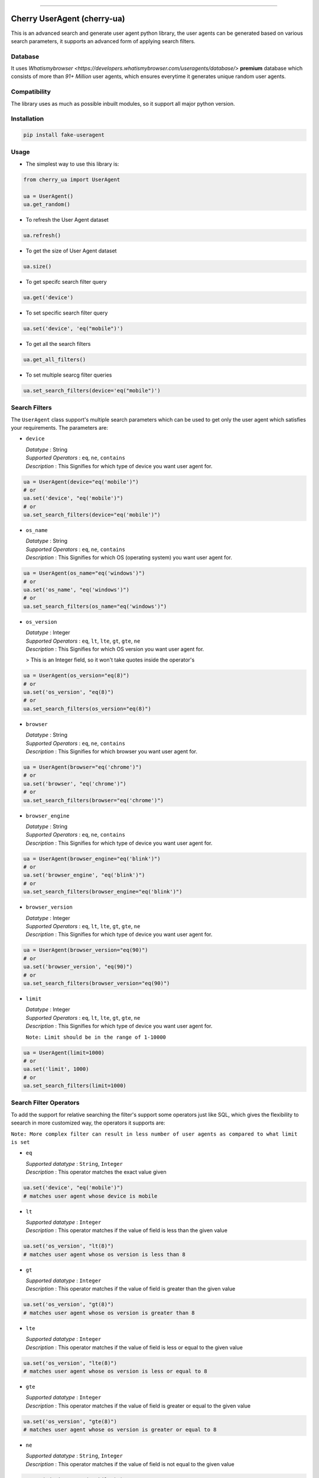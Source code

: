 .. image:: https://img.shields.io/travis/abhishek72850/cherry-ua.svg?style=for-the-badge
    :target: https://travis-ci.org/abhishek72850/cherry-ua

.. image:: https://img.shields.io/codecov/c/github/abhishek72850/cherry-ua/master?style=for-the-badge
    :target: https://codecov.io/gh/abhishek72850/cherry-ua

.. image:: https://img.shields.io/pypi/v/cherry-ua.svg?style=for-the-badge
    :target: https://pypi.python.org/pypi/cherry-ua

.. image:: https://img.shields.io/github/contributors/abhishek72850/cherry-ua.svg?style=for-the-badge
    :target: https://github.com/abhishek72850/cherry-ua/graphs/contributors

.. image:: https://img.shields.io/github/forks/abhishek72850/cherry-ua.svg?style=for-the-badge
    :target: https://github.com/abhishek72850/cherry-ua/network/members

.. image:: https://img.shields.io/github/stars/abhishek72850/cherry-ua.svg?style=for-the-badge
    :target: https://github.com/abhishek72850/cherry-ua/stargazers

.. image:: https://img.shields.io/github/issues/abhishek72850/cherry-ua.svg?style=for-the-badge
    :target: https://github.com/abhishek72850/cherry-ua/issues

-----------------------------

Cherry UserAgent (cherry-ua)
============================
This is an advanced search and generate user agent python library, the user agents can be generated
based on various search parameters, it supports an advanced form of applying search filters.

Database
--------
It uses `Whatismybrowser <https://developers.whatismybrowser.com/useragents/database/>` **premium** database which
consists of more than `91+ Million` user agents, which ensures everytime it generates unique random user agents.

Compatibility
-------------
The library uses as much as possible inbuilt modules, so it support all major python version.

Installation
------------
.. code-block:: shell

    pip install fake-useragent


Usage
-----
- The simplest way to use this library is:

.. code-block:: python

    from cherry_ua import UserAgent

    ua = UserAgent()
    ua.get_random()
  
- To refresh the User Agent dataset

.. code-block:: python

    ua.refresh()
  
- To get the size of User Agent dataset

.. code-block:: python

    ua.size()
  
- To get specifc search filter query

.. code-block:: python
  
    ua.get('device')
  
- To set specific search filter query

.. code-block:: python

    ua.set('device', 'eq("mobile")')
  
- To get all the search filters

.. code-block:: python
  
    ua.get_all_filters()

- To set multiple searcg filter queries

.. code-block:: python
    
    ua.set_search_filters(device='eq("mobile")')



Search Filters
--------------

The ``UserAgent`` class support's multiple search parameters which can be used to get only
the user agent which satisfies your requirements. The parameters are:

* ``device``

  | *Datatype* : String
  | *Supported Operators* : ``eq``, ``ne``, ``contains``
  | *Description* : This Signifies for which type of device you want user agent for.

.. code-block:: python

    ua = UserAgent(device="eq('mobile')")
    # or
    ua.set('device', "eq('mobile')")
    # or
    ua.set_search_filters(device="eq('mobile')")

* ``os_name``

  | *Datatype* : String
  | *Supported Operators* : ``eq``, ``ne``, ``contains``
  | *Description* : This Signifies for which OS (operating system) you want user agent for.

.. code-block:: python

    ua = UserAgent(os_name="eq('windows')")
    # or
    ua.set('os_name', "eq('windows')")
    # or
    ua.set_search_filters(os_name="eq('windows')")

* ``os_version``

  | *Datatype* : Integer
  | *Supported Operators* : ``eq``, ``lt``, ``lte``, ``gt``, ``gte``, ``ne``
  | *Description* : This Signifies for which OS version you want user agent for.

  > This is an Integer field, so it won't take quotes inside the operator's

.. code-block:: python

  ua = UserAgent(os_version="eq(8)")
  # or
  ua.set('os_version', "eq(8)")
  # or
  ua.set_search_filters(os_version="eq(8)")

* ``browser``

  | *Datatype* : String
  | *Supported Operators* : ``eq``, ``ne``, ``contains``
  | *Description* : This Signifies for which browser you want user agent for.

.. code-block:: python
  
  ua = UserAgent(browser="eq('chrome')")
  # or
  ua.set('browser', "eq('chrome')")
  # or
  ua.set_search_filters(browser="eq('chrome')")

* ``browser_engine``

  | *Datatype* : String
  | *Supported Operators* : ``eq``, ``ne``, ``contains``
  | *Description* : This Signifies for which type of device you want user agent for.

.. code-block:: python
  
  ua = UserAgent(browser_engine="eq('blink')")
  # or
  ua.set('browser_engine', "eq('blink')")
  # or
  ua.set_search_filters(browser_engine="eq('blink')")
  
* ``browser_version``

  | *Datatype* : Integer
  | *Supported Operators* : ``eq``, ``lt``, ``lte``, ``gt``, ``gte``, ``ne``
  | *Description* : This Signifies for which type of device you want user agent for.

.. code-block:: python
  
  ua = UserAgent(browser_version="eq(90)")
  # or
  ua.set('browser_version', "eq(90)")
  # or
  ua.set_search_filters(browser_version="eq(90)")
  
* ``limit``

  | *Datatype* : Integer
  | *Supported Operators* : ``eq``, ``lt``, ``lte``, ``gt``, ``gte``, ``ne``
  | *Description* : This Signifies for which type of device you want user agent for.
  
  ``Note: Limit should be in the range of 1-10000``

.. code-block:: python
  
  ua = UserAgent(limit=1000)
  # or
  ua.set('limit', 1000)
  # or
  ua.set_search_filters(limit=1000)


Search Filter Operators
-----------------------

To add the support for relative searching the filter's support some operators
just like SQL, which gives the flexibility to seearch in more customized way,
the operators it supports are:

``Note: More complex filter can result in less number of user agents as compared to what limit is set``

* ``eq``

  | *Supported datatype* : ``String``, ``Integer``
  | *Description* : This operator matches the exact value given

.. code-block:: python

  ua.set('device', "eq('mobile')")
  # matches user agent whose device is mobile

* ``lt``

  | *Supported datatype* : ``Integer``
  | *Description* : This operator matches if the value of field is less than the given value

.. code-block:: python

  ua.set('os_version', "lt(8)")
  # matches user agent whose os version is less than 8

* ``gt``

  | *Supported datatype* : ``Integer``
  | *Description* : This operator matches if the value of field is greater than the given value

.. code-block:: python

  ua.set('os_version', "gt(8)")
  # matches user agent whose os version is greater than 8

* ``lte``

  | *Supported datatype* : ``Integer``
  | *Description* : This operator matches if the value of field is less or equal to the given value

.. code-block:: python

  ua.set('os_version', "lte(8)")
  # matches user agent whose os version is less or equal to 8

* ``gte``

  | *Supported datatype* : ``Integer``
  | *Description* : This operator matches if the value of field is greater or equal to the given value

.. code-block:: python

  ua.set('os_version', "gte(8)")
  # matches user agent whose os version is greater or equal to 8

* ``ne``

  | *Supported datatype* : ``String``, ``Integer``
  | *Description* : This operator matches if the value of field is not equal to the given value

.. code-block:: python

  ua.set('device', "ne('mobile')")
  # matches user agent whose device is not equal to mobile

* ``contains`` (beta)

  | *Supported datatype* : ``String``
  | *Description* : This operator matches if the field value contains the given value

  > This is still is beta stage, so might not work as you expect

.. code-block:: python

  ua.set('device', "eq('mobile')")
  # matches user agent whose device contains the word "mobile"

Operator Chaining
-----------------

The filter query also supports if you want to chain multiple operators, the supported
operator chaining are:

* ``and``

  *Description* : The "and" operator chains multiple operator describing as it should
  matches all the operator values.

.. code-block:: python

  ua.set('device', "ne('mobile').and.ne('pc')")
  # It matches user agent which has device value not equal to mobile and pc

  # It can also be used to chaining multiple different operators
  ua.set('os_version', "gt(5).and.lt(8)")
  # It matches user agents which has os version greater than 5 and less than 8

* ``or``

  *Description* : The "or" operator chains multiple operator describing as it should
  matches any one of the operator values.

.. code-block:: python

  ua.set('device', "ne('mobile').or.ne('pc')")
  # It matches user agent which has device value not equal to mobile or pc

  # It can also be used to chaining multiple different operators
  ua.set('os_version', "eq(5).or.gt(8)")
  # It matches user agents which has os version equal to 5 or greater than 8


UserAgent class Functions
-------------------------

+--------------------------+------------------------------------+----------------------------------------------------------------------+-------------+
| **Function**             | **Parameters**                     | **Description**                                                      | **Returns** |
+--------------------------+------------------------------------+----------------------------------------------------------------------+-------------+
| **get_random()**         |                                    | Returns random user agent based on given search parameters if given. | *String*    |
+--------------------------+------------------------------------+----------------------------------------------------------------------+-------------+
| **refresh()**            |                                    | Download and loads fresh set of User agent                           |             |
+--------------------------+------------------------------------+----------------------------------------------------------------------+-------------+
| **size()**               |                                    | Return size of user agent downloaded dataset                         | *Integer*   |
+--------------------------+------------------------------------+----------------------------------------------------------------------+-------------+
| **get()**                | *(filter_name : str)*              | Returns value of given search parameters                             | *String*    |
+--------------------------+------------------------------------+----------------------------------------------------------------------+-------------+
| **set()**                | *(filter_name : str, query : str)* | Sets specific given search parameter                                 |             |
+--------------------------+------------------------------------+----------------------------------------------------------------------+-------------+
| **get_all_filters()**    |                                    | Returns all the search filters                                       | *Dict*      |
+--------------------------+------------------------------------+----------------------------------------------------------------------+-------------+
| **set_search_filters()** | (**kwargs**)                       | Sets multiple search parameters                                      |             |
+--------------------------+------------------------------------+----------------------------------------------------------------------+-------------+


Issues
------

If facing any issues in the library usage, please feel free to raise the issue in github `issue tracker <https://github.com/abhishek72850/cherry-ua/issues>`,
since i am the only sole developer of this project it might get delayed to get it resolved but i'll
definetly try to resolve it.


Donate :pray:
-------------

This library itself doesn't need much maintenance, but since i am using a premium server to ensure faster and better API
performance to search and get user agents, so i have to pay bills to keep it running, as i committed to keep it running 
but with a certain limitation, which i will remove if i get enough donation to support this open source project and also 
i will publish the server side code once it gets enough popularity so that others can also look into it, and may suggest some
improvements.

.. image:: https://www.paypalobjects.com/en_US/i/btn/btn_donateCC_LG.gif
    :target: https://paypal.me/abhishek728?locale.x=en_GB
